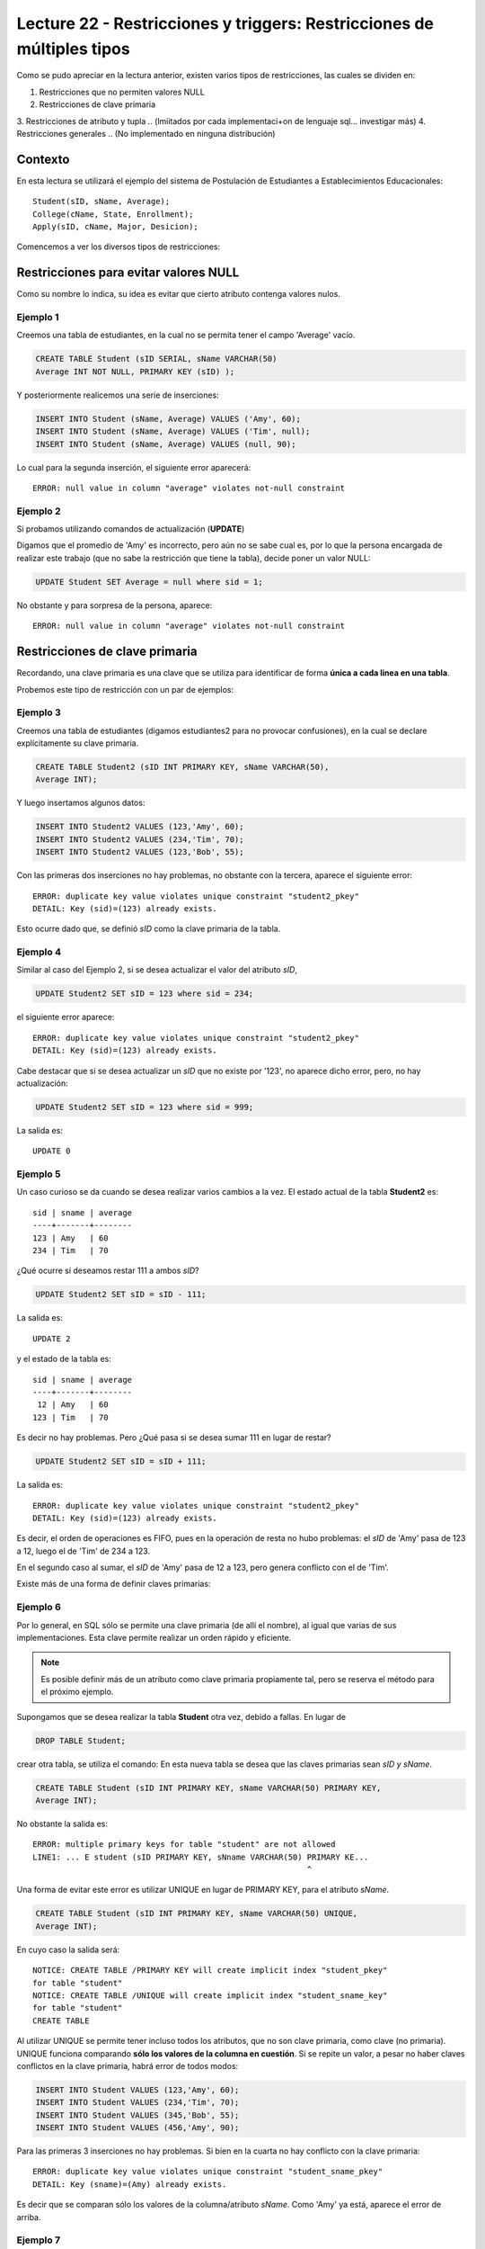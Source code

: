 Lecture 22 - Restricciones y  triggers: Restricciones de múltiples tipos
-----------------------------------------------------------------------

.. role:: sql(code)
         :language: sql
         :class: highlight

.. contexto
Como se pudo apreciar en la lectura anterior, existen varios tipos de restricciones,
las cuales se dividen en:

1. Restricciones que no permiten valores NULL
2. Restricciones de clave primaria
3. Restricciones de atributo y tupla 
.. (lmiitados por cada implementaci+on de lenguaje sql... investigar más)
4. Restricciones generales
.. (No implementado en ninguna distribución)

==========
Contexto
==========

En esta lectura se utilizará el ejemplo del sistema de Postulación de Estudiantes a
Establecimientos Educacionales::
 
 Student(sID, sName, Average);
 College(cName, State, Enrollment);
 Apply(sID, cName, Major, Desicion);

Comencemos a ver los diversos tipos de restricciones:

========================================
Restricciones para evitar valores NULL
========================================

Como su nombre lo indica, su idea es evitar que cierto atributo contenga valores nulos.

Ejemplo 1
^^^^^^^^^
Creemos una tabla de estudiantes, en la cual no se permita tener el campo 'Average' vacío.

.. code-block:: sql
  
  CREATE TABLE Student (sID SERIAL, sName VARCHAR(50) 
  Average INT NOT NULL, PRIMARY KEY (sID) );

Y posteriormente realicemos una serie de inserciones:

.. code-block:: sql
  
  INSERT INTO Student (sName, Average) VALUES ('Amy', 60);
  INSERT INTO Student (sName, Average) VALUES ('Tim', null);
  INSERT INTO Student (sName, Average) VALUES (null, 90);

Lo cual para la segunda inserción, el siguiente error aparecerá::
 
  ERROR: null value in column "average" violates not-null constraint

Ejemplo 2
^^^^^^^^^
Si probamos utilizando comandos de actualización (**UPDATE**)

Digamos que el promedio de 'Amy' es incorrecto, pero aún no se sabe cual 
es, por lo que la persona encargada de realizar este trabajo (que no sabe la restricción que 
tiene la tabla), decide poner un valor NULL:

.. code-block:: sql

  UPDATE Student SET Average = null where sid = 1;

No obstante y para sorpresa de la persona, aparece::
 
  ERROR: null value in column "average" violates not-null constraint


==================================
Restricciones de clave primaria
==================================

Recordando, una clave primaria es una clave que se utiliza para identificar de forma **única a cada 
linea en una tabla**.

Probemos este tipo de restricción con un par de ejemplos:

Ejemplo 3
^^^^^^^^^
Creemos una tabla de estudiantes (digamos estudiantes2 para no provocar confusiones), en la cual se 
declare explícitamente su clave primaria.


.. code-block:: sql
  
  CREATE TABLE Student2 (sID INT PRIMARY KEY, sName VARCHAR(50), 
  Average INT);

Y luego insertamos algunos datos:

.. code-block:: sql

 INSERT INTO Student2 VALUES (123,'Amy', 60);
 INSERT INTO Student2 VALUES (234,'Tim', 70); 
 INSERT INTO Student2 VALUES (123,'Bob', 55);

Con las primeras dos inserciones no hay problemas, no obstante con la tercera, aparece el 
siguiente error::
 
  ERROR: duplicate key value violates unique constraint "student2_pkey"
  DETAIL: Key (sid)=(123) already exists.


Esto ocurre dado que, se definió *sID* como la clave primaria de la tabla.

Ejemplo 4
^^^^^^^^^^
Similar al caso del Ejemplo 2, si se desea actualizar el valor del atributo *sID*,

.. code-block:: sql

  UPDATE Student2 SET sID = 123 where sid = 234;

el siguiente error aparece::

  ERROR: duplicate key value violates unique constraint "student2_pkey"
  DETAIL: Key (sid)=(123) already exists.

Cabe destacar que si se desea actualizar un *sID* que no existe por '123',
no aparece dicho error, pero, no hay actualización:


.. code-block:: sql

  UPDATE Student2 SET sID = 123 where sid = 999;

La salida es::
 
 UPDATE 0


Ejemplo 5
^^^^^^^^^
Un caso curioso se da cuando se desea realizar varios cambios a la vez. 
El estado actual de la tabla **Student2** es::
 
  sid | sname | average
  ----+-------+--------
  123 | Amy   | 60
  234 | Tim   | 70

¿Qué ocurre si deseamos restar 111 a ambos *sID*?

.. code-block:: sql

  UPDATE Student2 SET sID = sID - 111;

La salida es::
 
 UPDATE 2

y el estado de la tabla es::

  sid | sname | average
  ----+-------+--------
   12 | Amy   | 60
  123 | Tim   | 70

Es decir no hay problemas. Pero ¿Qué pasa si se desea sumar 111 en lugar de 
restar?

.. code-block:: sql

  UPDATE Student2 SET sID = sID + 111;

La salida es::
 
  ERROR: duplicate key value violates unique constraint "student2_pkey"
  DETAIL: Key (sid)=(123) already exists.
 
Es decir, el orden de operaciones es FIFO, pues en la operación de resta no hubo 
problemas: el *sID* de 'Amy' pasa de 123 a 12, luego el de 'Tim' de 234 a 123.

En el segundo caso al sumar, el *sID* de 'Amy' pasa de 12 a 123, pero genera conflicto con 
el de 'Tim'.


Existe más de una forma de definir claves primarias:


Ejemplo 6
^^^^^^^^^
Por lo general, en SQL sólo se permite una clave primaria (de allí el nombre), al igual que 
varias de sus implementaciones. Esta clave permite realizar un orden rápido y eficiente.

.. note::
   
  Es posible definir más de un atributo como clave primaria propiamente tal, pero
  se reserva el método para el próximo ejemplo. 
  

Supongamos que se desea realizar la tabla **Student** otra vez, debido a fallas. En lugar de 

.. code-block:: sql
   
  DROP TABLE Student;

crear otra tabla, se utiliza el comando: En esta nueva tabla se desea que las claves
primarias sean *sID y sName*.

.. code-block:: sql

  CREATE TABLE Student (sID INT PRIMARY KEY, sName VARCHAR(50) PRIMARY KEY, 
  Average INT);

No obstante la salida es::
 
 ERROR: multiple primary keys for table "student" are not allowed
 LINE1: ... E student (sID PRIMARY KEY, sNname VARCHAR(50) PRIMARY KE...
                                                           ^
 
Una forma de evitar este error es utilizar UNIQUE en lugar de PRIMARY KEY, para el
atributo *sName*.


.. code-block:: sql

  CREATE TABLE Student (sID INT PRIMARY KEY, sName VARCHAR(50) UNIQUE, 
  Average INT);

En cuyo caso la salida será::
 
 NOTICE: CREATE TABLE /PRIMARY KEY will create implicit index "student_pkey"
 for table "student"
 NOTICE: CREATE TABLE /UNIQUE will create implicit index "student_sname_key"
 for table "student"
 CREATE TABLE

Al utilizar UNIQUE se permite tener incluso todos los atributos, que no son
clave primaria, como clave (no primaria). UNIQUE funciona comparando **sólo los valores de la 
columna en cuestión**. Si se repite un valor, a pesar no haber claves conflictos en
la clave primaria, habrá error de todos modos:

.. code-block:: sql

 INSERT INTO Student VALUES (123,'Amy', 60);
 INSERT INTO Student VALUES (234,'Tim', 70); 
 INSERT INTO Student VALUES (345,'Bob', 55);
 INSERT INTO Student VALUES (456,'Amy', 90);

Para las primeras 3 inserciones no hay problemas. Si bien en la cuarta no hay conflicto con
la clave primaria::

 ERROR: duplicate key value violates unique constraint "student_sname_pkey"
 DETAIL: Key (sname)=(Amy) already exists.

Es decir que se comparan sólo los valores de la columna/atributo *sName*. Como 'Amy' ya está,
aparece el error de arriba.


Ejemplo 7
^^^^^^^^^
Como se dijo en la nota del ejemplo anterior, es posible definir un grupo de atributos 
como clave primaria.

Para variar un poco las cosas, utilicemos la tabla **College**. 

Supongamos que se desea crear la tabla **College** con 2 atributos como clave primaria: *cName*
y *State*.

Por el ejemplo 6 ya sabemos que algo como lo siguiente, no funcionará:

.. code-block:: sql

 CREATE TABLE College (cName VARCHAR(50) PRIMARY KEY, 
 State VARCHAR (30) PRIMARY KEY, Enrollment INT);

Pues no se permite el uso de múltiples claves primarias. Sin embargo es posible si se define la 
clave primaria al final, única, pero de varios atributos:

.. code-block:: sql

  CREATE TABLE College (cName VARCHAR(50), State VARCHAR(30), 
  INT Enrollment, PRIMARY KEY (cName, State));

En este caso la salida será::
 
 NOTICE: CREATE TABLE / PRIMARY KEY will create implicit index "college_pkey"
 for table "college"
 CREATE TABLE

Si nos fijamos, la clave primaria se compone de *cName* y *State*. A esto se le conoce como 
**clave compuesta**, pues no es ni una ni la otra, sino la combinación de ambas. Por ejemplo si
se hubiese dejado solo *cName* como clave primaria y *State* como UNIQUE, no se permitirían las 
inserciones de este tipo:

.. code-block:: sql

  INSERT INTO College VALUES ('MIT', 'CA',20000);
  INSERT INTO College VALUES ('Harvard', 'CA', 34000);

Pues con UNIQUE en la columna *State*, no se permitiría 'CA' dos veces. No obstante al ser 
un **clave primaria compuesta**, si se permite. En este caso una violación a la restricción, sería
el caso de 2 filas que compartan los mismos valores en ambos atributos, es decir en *cName* y *State*

.. note::

   Los datos de las inserciones de arriba no tienen correlación con los datos utilizados
   en otras lecturas o los reales. Sólo se utilizan para explicar el ejemplo.

===================================
Restricciones de atributo y tupla
===================================



========================
Restricciones generales
========================
